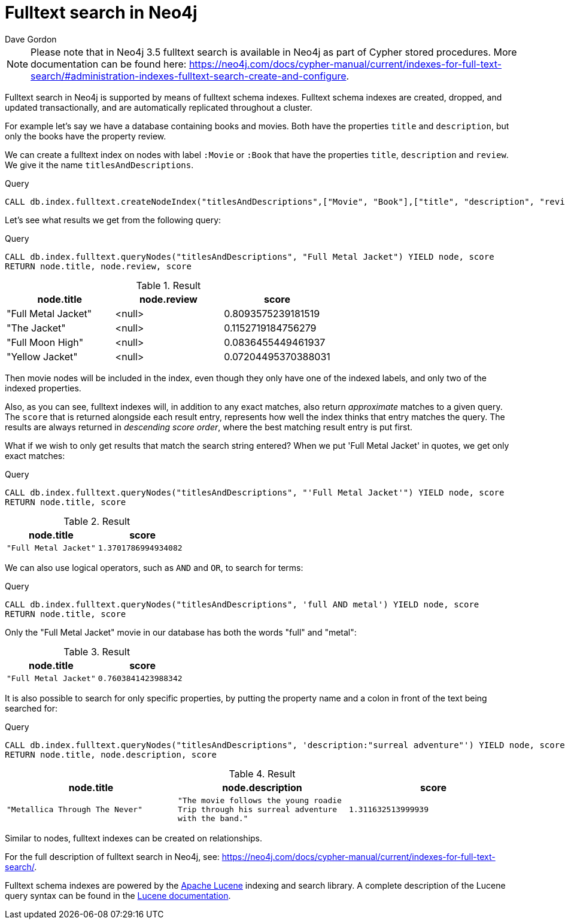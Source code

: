 = Fulltext search in Neo4j
:slug: fulltext-search-in-neo4j
:author: Dave Gordon
:neo4j-versions: 3.5
:outdated: false
:tags: fulltext, search, indexing
:category: cypher

[NOTE]
Please note that in Neo4j 3.5 fulltext search is available in Neo4j as part of Cypher stored procedures.
More documentation can be found here: https://neo4j.com/docs/cypher-manual/current/indexes-for-full-text-search/#administration-indexes-fulltext-search-create-and-configure.

Fulltext search in Neo4j is supported by means of fulltext schema indexes.
Fulltext schema indexes are created, dropped, and updated transactionally, and are automatically replicated throughout a cluster.

For example let’s say we have a database containing books and movies.
Both have the properties `title` and `description`, but only the books have the property review.

We can create a fulltext index on nodes with label `:Movie` or `:Book` that have the properties `title`, `description` and `review`.
We give it the name `titlesAndDescriptions`.

.Query
[source,cypher]
----
CALL db.index.fulltext.createNodeIndex("titlesAndDescriptions",["Movie", "Book"],["title", "description", "review"])
----

Let's see what results we get from the following query:

.Query
[source,cypher]
----
CALL db.index.fulltext.queryNodes("titlesAndDescriptions", "Full Metal Jacket") YIELD node, score
RETURN node.title, node.review, score
----

.Result
[role="queryresult",options="header"]
|===
| node.title | node.review | score
| "Full Metal Jacket" | <null> | 0.8093575239181519
| "The Jacket" | <null> | 0.1152719184756279
| "Full Moon High" | <null> | 0.0836455449461937
| "Yellow Jacket" | <null> | 0.07204495370388031
|===

Then movie nodes will be included in the index, even though they only have one of the indexed labels, and only two of the indexed properties.

Also, as you can see, fulltext indexes will, in addition to any exact matches, also return _approximate_ matches to a given query.
The `score` that is returned alongside each result entry, represents how well the index thinks that entry matches the query.
The results are always returned in _descending score order_, where the best matching result entry is put first.

What if we wish to only get results that match the search string entered?
When we put 'Full Metal Jacket' in quotes, we get only exact matches:

.Query
[source,cypher]
----
CALL db.index.fulltext.queryNodes("titlesAndDescriptions", "'Full Metal Jacket'") YIELD node, score
RETURN node.title, score
----

.Result
[role="queryresult",options="header",cols="2*<m"]
|===
| node.title | score
| "Full Metal Jacket" | 1.3701786994934082
|===

We can also use logical operators, such as `AND` and `OR`, to search for terms:

.Query
[source,cypher]
----
CALL db.index.fulltext.queryNodes("titlesAndDescriptions", 'full AND metal') YIELD node, score
RETURN node.title, score
----

Only the "Full Metal Jacket" movie in our database has both the words "full" and "metal":

.Result
[role="queryresult",options="header",cols="2*<m"]
|===
| node.title | score
| "Full Metal Jacket" | 0.7603841423988342
|===

It is also possible to search for only specific properties, by putting the property name and a colon in front of the text being searched for:

.Query
[source,cypher]
----
CALL db.index.fulltext.queryNodes("titlesAndDescriptions", 'description:"surreal adventure"') YIELD node, score
RETURN node.title, node.description, score
----

.Result
[role="queryresult",options="header",cols="3*<m"]
|===
| node.title | node.description | score
| "Metallica Through The Never" | "The movie follows the young roadie Trip through his surreal adventure with the band." | 1.311632513999939
|===


Similar to nodes, fulltext indexes can be created on relationships.

For the full description of fulltext search in Neo4j, see:
https://neo4j.com/docs/cypher-manual/current/indexes-for-full-text-search/.

Fulltext schema indexes are powered by the http://lucene.apache.org/[Apache Lucene] indexing and search library.
A complete description of the Lucene query syntax can be found in the http://lucene.apache.org/core/5_5_0/queryparser/org/apache/lucene/queryparser/classic/package-summary.html#package.description[Lucene documentation].

